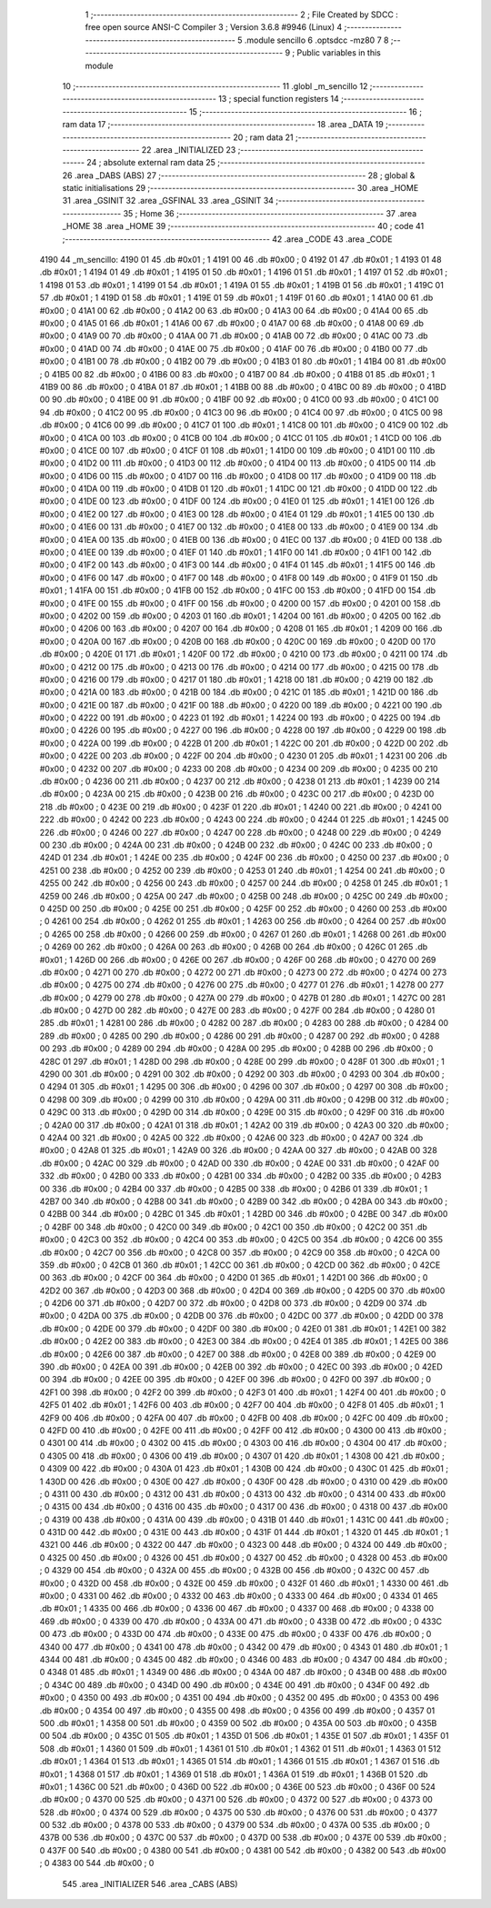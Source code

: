                               1 ;--------------------------------------------------------
                              2 ; File Created by SDCC : free open source ANSI-C Compiler
                              3 ; Version 3.6.8 #9946 (Linux)
                              4 ;--------------------------------------------------------
                              5 	.module sencillo
                              6 	.optsdcc -mz80
                              7 	
                              8 ;--------------------------------------------------------
                              9 ; Public variables in this module
                             10 ;--------------------------------------------------------
                             11 	.globl _m_sencillo
                             12 ;--------------------------------------------------------
                             13 ; special function registers
                             14 ;--------------------------------------------------------
                             15 ;--------------------------------------------------------
                             16 ; ram data
                             17 ;--------------------------------------------------------
                             18 	.area _DATA
                             19 ;--------------------------------------------------------
                             20 ; ram data
                             21 ;--------------------------------------------------------
                             22 	.area _INITIALIZED
                             23 ;--------------------------------------------------------
                             24 ; absolute external ram data
                             25 ;--------------------------------------------------------
                             26 	.area _DABS (ABS)
                             27 ;--------------------------------------------------------
                             28 ; global & static initialisations
                             29 ;--------------------------------------------------------
                             30 	.area _HOME
                             31 	.area _GSINIT
                             32 	.area _GSFINAL
                             33 	.area _GSINIT
                             34 ;--------------------------------------------------------
                             35 ; Home
                             36 ;--------------------------------------------------------
                             37 	.area _HOME
                             38 	.area _HOME
                             39 ;--------------------------------------------------------
                             40 ; code
                             41 ;--------------------------------------------------------
                             42 	.area _CODE
                             43 	.area _CODE
   4190                      44 _m_sencillo:
   4190 01                   45 	.db #0x01	; 1
   4191 00                   46 	.db #0x00	; 0
   4192 01                   47 	.db #0x01	; 1
   4193 01                   48 	.db #0x01	; 1
   4194 01                   49 	.db #0x01	; 1
   4195 01                   50 	.db #0x01	; 1
   4196 01                   51 	.db #0x01	; 1
   4197 01                   52 	.db #0x01	; 1
   4198 01                   53 	.db #0x01	; 1
   4199 01                   54 	.db #0x01	; 1
   419A 01                   55 	.db #0x01	; 1
   419B 01                   56 	.db #0x01	; 1
   419C 01                   57 	.db #0x01	; 1
   419D 01                   58 	.db #0x01	; 1
   419E 01                   59 	.db #0x01	; 1
   419F 01                   60 	.db #0x01	; 1
   41A0 00                   61 	.db #0x00	; 0
   41A1 00                   62 	.db #0x00	; 0
   41A2 00                   63 	.db #0x00	; 0
   41A3 00                   64 	.db #0x00	; 0
   41A4 00                   65 	.db #0x00	; 0
   41A5 01                   66 	.db #0x01	; 1
   41A6 00                   67 	.db #0x00	; 0
   41A7 00                   68 	.db #0x00	; 0
   41A8 00                   69 	.db #0x00	; 0
   41A9 00                   70 	.db #0x00	; 0
   41AA 00                   71 	.db #0x00	; 0
   41AB 00                   72 	.db #0x00	; 0
   41AC 00                   73 	.db #0x00	; 0
   41AD 00                   74 	.db #0x00	; 0
   41AE 00                   75 	.db #0x00	; 0
   41AF 00                   76 	.db #0x00	; 0
   41B0 00                   77 	.db #0x00	; 0
   41B1 00                   78 	.db #0x00	; 0
   41B2 00                   79 	.db #0x00	; 0
   41B3 01                   80 	.db #0x01	; 1
   41B4 00                   81 	.db #0x00	; 0
   41B5 00                   82 	.db #0x00	; 0
   41B6 00                   83 	.db #0x00	; 0
   41B7 00                   84 	.db #0x00	; 0
   41B8 01                   85 	.db #0x01	; 1
   41B9 00                   86 	.db #0x00	; 0
   41BA 01                   87 	.db #0x01	; 1
   41BB 00                   88 	.db #0x00	; 0
   41BC 00                   89 	.db #0x00	; 0
   41BD 00                   90 	.db #0x00	; 0
   41BE 00                   91 	.db #0x00	; 0
   41BF 00                   92 	.db #0x00	; 0
   41C0 00                   93 	.db #0x00	; 0
   41C1 00                   94 	.db #0x00	; 0
   41C2 00                   95 	.db #0x00	; 0
   41C3 00                   96 	.db #0x00	; 0
   41C4 00                   97 	.db #0x00	; 0
   41C5 00                   98 	.db #0x00	; 0
   41C6 00                   99 	.db #0x00	; 0
   41C7 01                  100 	.db #0x01	; 1
   41C8 00                  101 	.db #0x00	; 0
   41C9 00                  102 	.db #0x00	; 0
   41CA 00                  103 	.db #0x00	; 0
   41CB 00                  104 	.db #0x00	; 0
   41CC 01                  105 	.db #0x01	; 1
   41CD 00                  106 	.db #0x00	; 0
   41CE 00                  107 	.db #0x00	; 0
   41CF 01                  108 	.db #0x01	; 1
   41D0 00                  109 	.db #0x00	; 0
   41D1 00                  110 	.db #0x00	; 0
   41D2 00                  111 	.db #0x00	; 0
   41D3 00                  112 	.db #0x00	; 0
   41D4 00                  113 	.db #0x00	; 0
   41D5 00                  114 	.db #0x00	; 0
   41D6 00                  115 	.db #0x00	; 0
   41D7 00                  116 	.db #0x00	; 0
   41D8 00                  117 	.db #0x00	; 0
   41D9 00                  118 	.db #0x00	; 0
   41DA 00                  119 	.db #0x00	; 0
   41DB 01                  120 	.db #0x01	; 1
   41DC 00                  121 	.db #0x00	; 0
   41DD 00                  122 	.db #0x00	; 0
   41DE 00                  123 	.db #0x00	; 0
   41DF 00                  124 	.db #0x00	; 0
   41E0 01                  125 	.db #0x01	; 1
   41E1 00                  126 	.db #0x00	; 0
   41E2 00                  127 	.db #0x00	; 0
   41E3 00                  128 	.db #0x00	; 0
   41E4 01                  129 	.db #0x01	; 1
   41E5 00                  130 	.db #0x00	; 0
   41E6 00                  131 	.db #0x00	; 0
   41E7 00                  132 	.db #0x00	; 0
   41E8 00                  133 	.db #0x00	; 0
   41E9 00                  134 	.db #0x00	; 0
   41EA 00                  135 	.db #0x00	; 0
   41EB 00                  136 	.db #0x00	; 0
   41EC 00                  137 	.db #0x00	; 0
   41ED 00                  138 	.db #0x00	; 0
   41EE 00                  139 	.db #0x00	; 0
   41EF 01                  140 	.db #0x01	; 1
   41F0 00                  141 	.db #0x00	; 0
   41F1 00                  142 	.db #0x00	; 0
   41F2 00                  143 	.db #0x00	; 0
   41F3 00                  144 	.db #0x00	; 0
   41F4 01                  145 	.db #0x01	; 1
   41F5 00                  146 	.db #0x00	; 0
   41F6 00                  147 	.db #0x00	; 0
   41F7 00                  148 	.db #0x00	; 0
   41F8 00                  149 	.db #0x00	; 0
   41F9 01                  150 	.db #0x01	; 1
   41FA 00                  151 	.db #0x00	; 0
   41FB 00                  152 	.db #0x00	; 0
   41FC 00                  153 	.db #0x00	; 0
   41FD 00                  154 	.db #0x00	; 0
   41FE 00                  155 	.db #0x00	; 0
   41FF 00                  156 	.db #0x00	; 0
   4200 00                  157 	.db #0x00	; 0
   4201 00                  158 	.db #0x00	; 0
   4202 00                  159 	.db #0x00	; 0
   4203 01                  160 	.db #0x01	; 1
   4204 00                  161 	.db #0x00	; 0
   4205 00                  162 	.db #0x00	; 0
   4206 00                  163 	.db #0x00	; 0
   4207 00                  164 	.db #0x00	; 0
   4208 01                  165 	.db #0x01	; 1
   4209 00                  166 	.db #0x00	; 0
   420A 00                  167 	.db #0x00	; 0
   420B 00                  168 	.db #0x00	; 0
   420C 00                  169 	.db #0x00	; 0
   420D 00                  170 	.db #0x00	; 0
   420E 01                  171 	.db #0x01	; 1
   420F 00                  172 	.db #0x00	; 0
   4210 00                  173 	.db #0x00	; 0
   4211 00                  174 	.db #0x00	; 0
   4212 00                  175 	.db #0x00	; 0
   4213 00                  176 	.db #0x00	; 0
   4214 00                  177 	.db #0x00	; 0
   4215 00                  178 	.db #0x00	; 0
   4216 00                  179 	.db #0x00	; 0
   4217 01                  180 	.db #0x01	; 1
   4218 00                  181 	.db #0x00	; 0
   4219 00                  182 	.db #0x00	; 0
   421A 00                  183 	.db #0x00	; 0
   421B 00                  184 	.db #0x00	; 0
   421C 01                  185 	.db #0x01	; 1
   421D 00                  186 	.db #0x00	; 0
   421E 00                  187 	.db #0x00	; 0
   421F 00                  188 	.db #0x00	; 0
   4220 00                  189 	.db #0x00	; 0
   4221 00                  190 	.db #0x00	; 0
   4222 00                  191 	.db #0x00	; 0
   4223 01                  192 	.db #0x01	; 1
   4224 00                  193 	.db #0x00	; 0
   4225 00                  194 	.db #0x00	; 0
   4226 00                  195 	.db #0x00	; 0
   4227 00                  196 	.db #0x00	; 0
   4228 00                  197 	.db #0x00	; 0
   4229 00                  198 	.db #0x00	; 0
   422A 00                  199 	.db #0x00	; 0
   422B 01                  200 	.db #0x01	; 1
   422C 00                  201 	.db #0x00	; 0
   422D 00                  202 	.db #0x00	; 0
   422E 00                  203 	.db #0x00	; 0
   422F 00                  204 	.db #0x00	; 0
   4230 01                  205 	.db #0x01	; 1
   4231 00                  206 	.db #0x00	; 0
   4232 00                  207 	.db #0x00	; 0
   4233 00                  208 	.db #0x00	; 0
   4234 00                  209 	.db #0x00	; 0
   4235 00                  210 	.db #0x00	; 0
   4236 00                  211 	.db #0x00	; 0
   4237 00                  212 	.db #0x00	; 0
   4238 01                  213 	.db #0x01	; 1
   4239 00                  214 	.db #0x00	; 0
   423A 00                  215 	.db #0x00	; 0
   423B 00                  216 	.db #0x00	; 0
   423C 00                  217 	.db #0x00	; 0
   423D 00                  218 	.db #0x00	; 0
   423E 00                  219 	.db #0x00	; 0
   423F 01                  220 	.db #0x01	; 1
   4240 00                  221 	.db #0x00	; 0
   4241 00                  222 	.db #0x00	; 0
   4242 00                  223 	.db #0x00	; 0
   4243 00                  224 	.db #0x00	; 0
   4244 01                  225 	.db #0x01	; 1
   4245 00                  226 	.db #0x00	; 0
   4246 00                  227 	.db #0x00	; 0
   4247 00                  228 	.db #0x00	; 0
   4248 00                  229 	.db #0x00	; 0
   4249 00                  230 	.db #0x00	; 0
   424A 00                  231 	.db #0x00	; 0
   424B 00                  232 	.db #0x00	; 0
   424C 00                  233 	.db #0x00	; 0
   424D 01                  234 	.db #0x01	; 1
   424E 00                  235 	.db #0x00	; 0
   424F 00                  236 	.db #0x00	; 0
   4250 00                  237 	.db #0x00	; 0
   4251 00                  238 	.db #0x00	; 0
   4252 00                  239 	.db #0x00	; 0
   4253 01                  240 	.db #0x01	; 1
   4254 00                  241 	.db #0x00	; 0
   4255 00                  242 	.db #0x00	; 0
   4256 00                  243 	.db #0x00	; 0
   4257 00                  244 	.db #0x00	; 0
   4258 01                  245 	.db #0x01	; 1
   4259 00                  246 	.db #0x00	; 0
   425A 00                  247 	.db #0x00	; 0
   425B 00                  248 	.db #0x00	; 0
   425C 00                  249 	.db #0x00	; 0
   425D 00                  250 	.db #0x00	; 0
   425E 00                  251 	.db #0x00	; 0
   425F 00                  252 	.db #0x00	; 0
   4260 00                  253 	.db #0x00	; 0
   4261 00                  254 	.db #0x00	; 0
   4262 01                  255 	.db #0x01	; 1
   4263 00                  256 	.db #0x00	; 0
   4264 00                  257 	.db #0x00	; 0
   4265 00                  258 	.db #0x00	; 0
   4266 00                  259 	.db #0x00	; 0
   4267 01                  260 	.db #0x01	; 1
   4268 00                  261 	.db #0x00	; 0
   4269 00                  262 	.db #0x00	; 0
   426A 00                  263 	.db #0x00	; 0
   426B 00                  264 	.db #0x00	; 0
   426C 01                  265 	.db #0x01	; 1
   426D 00                  266 	.db #0x00	; 0
   426E 00                  267 	.db #0x00	; 0
   426F 00                  268 	.db #0x00	; 0
   4270 00                  269 	.db #0x00	; 0
   4271 00                  270 	.db #0x00	; 0
   4272 00                  271 	.db #0x00	; 0
   4273 00                  272 	.db #0x00	; 0
   4274 00                  273 	.db #0x00	; 0
   4275 00                  274 	.db #0x00	; 0
   4276 00                  275 	.db #0x00	; 0
   4277 01                  276 	.db #0x01	; 1
   4278 00                  277 	.db #0x00	; 0
   4279 00                  278 	.db #0x00	; 0
   427A 00                  279 	.db #0x00	; 0
   427B 01                  280 	.db #0x01	; 1
   427C 00                  281 	.db #0x00	; 0
   427D 00                  282 	.db #0x00	; 0
   427E 00                  283 	.db #0x00	; 0
   427F 00                  284 	.db #0x00	; 0
   4280 01                  285 	.db #0x01	; 1
   4281 00                  286 	.db #0x00	; 0
   4282 00                  287 	.db #0x00	; 0
   4283 00                  288 	.db #0x00	; 0
   4284 00                  289 	.db #0x00	; 0
   4285 00                  290 	.db #0x00	; 0
   4286 00                  291 	.db #0x00	; 0
   4287 00                  292 	.db #0x00	; 0
   4288 00                  293 	.db #0x00	; 0
   4289 00                  294 	.db #0x00	; 0
   428A 00                  295 	.db #0x00	; 0
   428B 00                  296 	.db #0x00	; 0
   428C 01                  297 	.db #0x01	; 1
   428D 00                  298 	.db #0x00	; 0
   428E 00                  299 	.db #0x00	; 0
   428F 01                  300 	.db #0x01	; 1
   4290 00                  301 	.db #0x00	; 0
   4291 00                  302 	.db #0x00	; 0
   4292 00                  303 	.db #0x00	; 0
   4293 00                  304 	.db #0x00	; 0
   4294 01                  305 	.db #0x01	; 1
   4295 00                  306 	.db #0x00	; 0
   4296 00                  307 	.db #0x00	; 0
   4297 00                  308 	.db #0x00	; 0
   4298 00                  309 	.db #0x00	; 0
   4299 00                  310 	.db #0x00	; 0
   429A 00                  311 	.db #0x00	; 0
   429B 00                  312 	.db #0x00	; 0
   429C 00                  313 	.db #0x00	; 0
   429D 00                  314 	.db #0x00	; 0
   429E 00                  315 	.db #0x00	; 0
   429F 00                  316 	.db #0x00	; 0
   42A0 00                  317 	.db #0x00	; 0
   42A1 01                  318 	.db #0x01	; 1
   42A2 00                  319 	.db #0x00	; 0
   42A3 00                  320 	.db #0x00	; 0
   42A4 00                  321 	.db #0x00	; 0
   42A5 00                  322 	.db #0x00	; 0
   42A6 00                  323 	.db #0x00	; 0
   42A7 00                  324 	.db #0x00	; 0
   42A8 01                  325 	.db #0x01	; 1
   42A9 00                  326 	.db #0x00	; 0
   42AA 00                  327 	.db #0x00	; 0
   42AB 00                  328 	.db #0x00	; 0
   42AC 00                  329 	.db #0x00	; 0
   42AD 00                  330 	.db #0x00	; 0
   42AE 00                  331 	.db #0x00	; 0
   42AF 00                  332 	.db #0x00	; 0
   42B0 00                  333 	.db #0x00	; 0
   42B1 00                  334 	.db #0x00	; 0
   42B2 00                  335 	.db #0x00	; 0
   42B3 00                  336 	.db #0x00	; 0
   42B4 00                  337 	.db #0x00	; 0
   42B5 00                  338 	.db #0x00	; 0
   42B6 01                  339 	.db #0x01	; 1
   42B7 00                  340 	.db #0x00	; 0
   42B8 00                  341 	.db #0x00	; 0
   42B9 00                  342 	.db #0x00	; 0
   42BA 00                  343 	.db #0x00	; 0
   42BB 00                  344 	.db #0x00	; 0
   42BC 01                  345 	.db #0x01	; 1
   42BD 00                  346 	.db #0x00	; 0
   42BE 00                  347 	.db #0x00	; 0
   42BF 00                  348 	.db #0x00	; 0
   42C0 00                  349 	.db #0x00	; 0
   42C1 00                  350 	.db #0x00	; 0
   42C2 00                  351 	.db #0x00	; 0
   42C3 00                  352 	.db #0x00	; 0
   42C4 00                  353 	.db #0x00	; 0
   42C5 00                  354 	.db #0x00	; 0
   42C6 00                  355 	.db #0x00	; 0
   42C7 00                  356 	.db #0x00	; 0
   42C8 00                  357 	.db #0x00	; 0
   42C9 00                  358 	.db #0x00	; 0
   42CA 00                  359 	.db #0x00	; 0
   42CB 01                  360 	.db #0x01	; 1
   42CC 00                  361 	.db #0x00	; 0
   42CD 00                  362 	.db #0x00	; 0
   42CE 00                  363 	.db #0x00	; 0
   42CF 00                  364 	.db #0x00	; 0
   42D0 01                  365 	.db #0x01	; 1
   42D1 00                  366 	.db #0x00	; 0
   42D2 00                  367 	.db #0x00	; 0
   42D3 00                  368 	.db #0x00	; 0
   42D4 00                  369 	.db #0x00	; 0
   42D5 00                  370 	.db #0x00	; 0
   42D6 00                  371 	.db #0x00	; 0
   42D7 00                  372 	.db #0x00	; 0
   42D8 00                  373 	.db #0x00	; 0
   42D9 00                  374 	.db #0x00	; 0
   42DA 00                  375 	.db #0x00	; 0
   42DB 00                  376 	.db #0x00	; 0
   42DC 00                  377 	.db #0x00	; 0
   42DD 00                  378 	.db #0x00	; 0
   42DE 00                  379 	.db #0x00	; 0
   42DF 00                  380 	.db #0x00	; 0
   42E0 01                  381 	.db #0x01	; 1
   42E1 00                  382 	.db #0x00	; 0
   42E2 00                  383 	.db #0x00	; 0
   42E3 00                  384 	.db #0x00	; 0
   42E4 01                  385 	.db #0x01	; 1
   42E5 00                  386 	.db #0x00	; 0
   42E6 00                  387 	.db #0x00	; 0
   42E7 00                  388 	.db #0x00	; 0
   42E8 00                  389 	.db #0x00	; 0
   42E9 00                  390 	.db #0x00	; 0
   42EA 00                  391 	.db #0x00	; 0
   42EB 00                  392 	.db #0x00	; 0
   42EC 00                  393 	.db #0x00	; 0
   42ED 00                  394 	.db #0x00	; 0
   42EE 00                  395 	.db #0x00	; 0
   42EF 00                  396 	.db #0x00	; 0
   42F0 00                  397 	.db #0x00	; 0
   42F1 00                  398 	.db #0x00	; 0
   42F2 00                  399 	.db #0x00	; 0
   42F3 01                  400 	.db #0x01	; 1
   42F4 00                  401 	.db #0x00	; 0
   42F5 01                  402 	.db #0x01	; 1
   42F6 00                  403 	.db #0x00	; 0
   42F7 00                  404 	.db #0x00	; 0
   42F8 01                  405 	.db #0x01	; 1
   42F9 00                  406 	.db #0x00	; 0
   42FA 00                  407 	.db #0x00	; 0
   42FB 00                  408 	.db #0x00	; 0
   42FC 00                  409 	.db #0x00	; 0
   42FD 00                  410 	.db #0x00	; 0
   42FE 00                  411 	.db #0x00	; 0
   42FF 00                  412 	.db #0x00	; 0
   4300 00                  413 	.db #0x00	; 0
   4301 00                  414 	.db #0x00	; 0
   4302 00                  415 	.db #0x00	; 0
   4303 00                  416 	.db #0x00	; 0
   4304 00                  417 	.db #0x00	; 0
   4305 00                  418 	.db #0x00	; 0
   4306 00                  419 	.db #0x00	; 0
   4307 01                  420 	.db #0x01	; 1
   4308 00                  421 	.db #0x00	; 0
   4309 00                  422 	.db #0x00	; 0
   430A 01                  423 	.db #0x01	; 1
   430B 00                  424 	.db #0x00	; 0
   430C 01                  425 	.db #0x01	; 1
   430D 00                  426 	.db #0x00	; 0
   430E 00                  427 	.db #0x00	; 0
   430F 00                  428 	.db #0x00	; 0
   4310 00                  429 	.db #0x00	; 0
   4311 00                  430 	.db #0x00	; 0
   4312 00                  431 	.db #0x00	; 0
   4313 00                  432 	.db #0x00	; 0
   4314 00                  433 	.db #0x00	; 0
   4315 00                  434 	.db #0x00	; 0
   4316 00                  435 	.db #0x00	; 0
   4317 00                  436 	.db #0x00	; 0
   4318 00                  437 	.db #0x00	; 0
   4319 00                  438 	.db #0x00	; 0
   431A 00                  439 	.db #0x00	; 0
   431B 01                  440 	.db #0x01	; 1
   431C 00                  441 	.db #0x00	; 0
   431D 00                  442 	.db #0x00	; 0
   431E 00                  443 	.db #0x00	; 0
   431F 01                  444 	.db #0x01	; 1
   4320 01                  445 	.db #0x01	; 1
   4321 00                  446 	.db #0x00	; 0
   4322 00                  447 	.db #0x00	; 0
   4323 00                  448 	.db #0x00	; 0
   4324 00                  449 	.db #0x00	; 0
   4325 00                  450 	.db #0x00	; 0
   4326 00                  451 	.db #0x00	; 0
   4327 00                  452 	.db #0x00	; 0
   4328 00                  453 	.db #0x00	; 0
   4329 00                  454 	.db #0x00	; 0
   432A 00                  455 	.db #0x00	; 0
   432B 00                  456 	.db #0x00	; 0
   432C 00                  457 	.db #0x00	; 0
   432D 00                  458 	.db #0x00	; 0
   432E 00                  459 	.db #0x00	; 0
   432F 01                  460 	.db #0x01	; 1
   4330 00                  461 	.db #0x00	; 0
   4331 00                  462 	.db #0x00	; 0
   4332 00                  463 	.db #0x00	; 0
   4333 00                  464 	.db #0x00	; 0
   4334 01                  465 	.db #0x01	; 1
   4335 00                  466 	.db #0x00	; 0
   4336 00                  467 	.db #0x00	; 0
   4337 00                  468 	.db #0x00	; 0
   4338 00                  469 	.db #0x00	; 0
   4339 00                  470 	.db #0x00	; 0
   433A 00                  471 	.db #0x00	; 0
   433B 00                  472 	.db #0x00	; 0
   433C 00                  473 	.db #0x00	; 0
   433D 00                  474 	.db #0x00	; 0
   433E 00                  475 	.db #0x00	; 0
   433F 00                  476 	.db #0x00	; 0
   4340 00                  477 	.db #0x00	; 0
   4341 00                  478 	.db #0x00	; 0
   4342 00                  479 	.db #0x00	; 0
   4343 01                  480 	.db #0x01	; 1
   4344 00                  481 	.db #0x00	; 0
   4345 00                  482 	.db #0x00	; 0
   4346 00                  483 	.db #0x00	; 0
   4347 00                  484 	.db #0x00	; 0
   4348 01                  485 	.db #0x01	; 1
   4349 00                  486 	.db #0x00	; 0
   434A 00                  487 	.db #0x00	; 0
   434B 00                  488 	.db #0x00	; 0
   434C 00                  489 	.db #0x00	; 0
   434D 00                  490 	.db #0x00	; 0
   434E 00                  491 	.db #0x00	; 0
   434F 00                  492 	.db #0x00	; 0
   4350 00                  493 	.db #0x00	; 0
   4351 00                  494 	.db #0x00	; 0
   4352 00                  495 	.db #0x00	; 0
   4353 00                  496 	.db #0x00	; 0
   4354 00                  497 	.db #0x00	; 0
   4355 00                  498 	.db #0x00	; 0
   4356 00                  499 	.db #0x00	; 0
   4357 01                  500 	.db #0x01	; 1
   4358 00                  501 	.db #0x00	; 0
   4359 00                  502 	.db #0x00	; 0
   435A 00                  503 	.db #0x00	; 0
   435B 00                  504 	.db #0x00	; 0
   435C 01                  505 	.db #0x01	; 1
   435D 01                  506 	.db #0x01	; 1
   435E 01                  507 	.db #0x01	; 1
   435F 01                  508 	.db #0x01	; 1
   4360 01                  509 	.db #0x01	; 1
   4361 01                  510 	.db #0x01	; 1
   4362 01                  511 	.db #0x01	; 1
   4363 01                  512 	.db #0x01	; 1
   4364 01                  513 	.db #0x01	; 1
   4365 01                  514 	.db #0x01	; 1
   4366 01                  515 	.db #0x01	; 1
   4367 01                  516 	.db #0x01	; 1
   4368 01                  517 	.db #0x01	; 1
   4369 01                  518 	.db #0x01	; 1
   436A 01                  519 	.db #0x01	; 1
   436B 01                  520 	.db #0x01	; 1
   436C 00                  521 	.db #0x00	; 0
   436D 00                  522 	.db #0x00	; 0
   436E 00                  523 	.db #0x00	; 0
   436F 00                  524 	.db #0x00	; 0
   4370 00                  525 	.db #0x00	; 0
   4371 00                  526 	.db #0x00	; 0
   4372 00                  527 	.db #0x00	; 0
   4373 00                  528 	.db #0x00	; 0
   4374 00                  529 	.db #0x00	; 0
   4375 00                  530 	.db #0x00	; 0
   4376 00                  531 	.db #0x00	; 0
   4377 00                  532 	.db #0x00	; 0
   4378 00                  533 	.db #0x00	; 0
   4379 00                  534 	.db #0x00	; 0
   437A 00                  535 	.db #0x00	; 0
   437B 00                  536 	.db #0x00	; 0
   437C 00                  537 	.db #0x00	; 0
   437D 00                  538 	.db #0x00	; 0
   437E 00                  539 	.db #0x00	; 0
   437F 00                  540 	.db #0x00	; 0
   4380 00                  541 	.db #0x00	; 0
   4381 00                  542 	.db #0x00	; 0
   4382 00                  543 	.db #0x00	; 0
   4383 00                  544 	.db #0x00	; 0
                            545 	.area _INITIALIZER
                            546 	.area _CABS (ABS)

